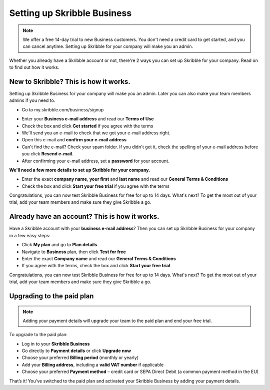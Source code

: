 .. _upgrade-to-business:

============================
Setting up Skribble Business
============================

.. NOTE::
 We offer a free 14-day trial to new Business customers. You don't need a credit card to get started, and you can cancel anytime. Setting up Skribble for your company will make you an admin.

Whether you already have a Skribble account or not, there're 2 ways you can set up Skribble for your company. Read on to find out how it works.

New to Skribble? This is how it works.
--------------------------------------

Setting up Skribble Business for your company will make you an admin. Later you can also make your team members admins if you need to.

- Go to my.skribble.com/business/signup

.. _my.skribble.com/business/signup: https://my.skribble.com/business/signup/

- Enter your **Business e-mail address** and read our **Terms of Use**

- Check the box and click **Get started** if you agree with the terms

- We'll send you an e-mail to check that we got your e-mail address right.

- Open this e-mail and **confirm your e-mail address**

- Can't find the e-mail? Check your spam folder. If you didn't get it, check the spelling of your e-mail address before you click **Resend e-mail.**

- After confirming your e-mail address, set a **password** for your account.

**We'll need a few more details to set up Skribble for your company.**

- Enter the exact **company name**, **your first** and **last name** and read our **General Terms & Conditions**

- Check the box and click **Start your free trial** if you agree with the terms

Congratulations, you can now test Skribble Business for free for up to 14 days. What's next? To get the most out of your trial, add your team members and make sure they give Skribble a go.


Already have an account? This is how it works.
----------------------------------------------

Have a Skribble account with your **business e-mail address**? Then you can set up Skribble Business for your company in a few easy steps:

- Click **My plan** and go to **Plan details**

- Navigate to **Business** plan, then click **Test for free**

- Enter the exact **Company name** and read our **General Terms & Conditions**

- If you agree with the terms, check the box and click **Start your free trial**

Congratulations, you can now test Skribble Business for free for up to 14 days. What's next? To get the most out of your trial, add your team members and make sure they give Skribble a go.

Upgrading to the paid plan
--------------------------

.. NOTE::
 Adding your payment details will upgrade your team to the paid plan and end your free trial. 
 
To upgrade to the paid plan:

- Log in to your **Skribble Business**

- Go directly to **Payment details** or click **Upgrade now**

- Choose your preferred **Billing period** (monthly or yearly)

- Add your **Billing address**, including a **valid VAT number** if applicable

- Choose your preferred **Payment method** – credit card or SEPA Direct Debit (a common payment method in the EU)

That’s it! You’ve switched to the paid plan and activated your Skribble Business by adding your payment details.

